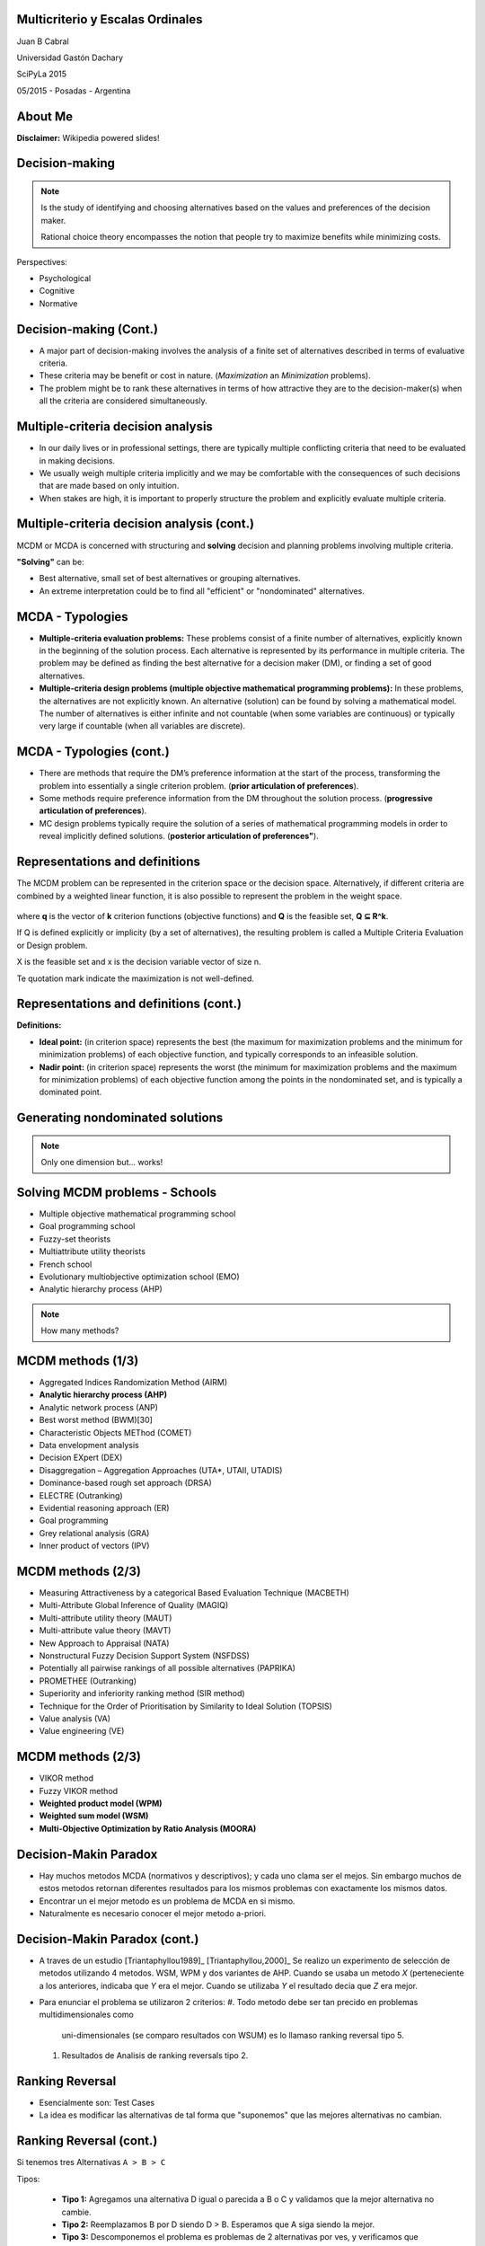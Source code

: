 .. =============================================================================
.. ICONS
.. =============================================================================




.. =============================================================================
.. CONTENT
.. =============================================================================

Multicriterio y Escalas Ordinales
---------------------------------

.. class:: center


.. image:: imgs/portada.jpg
    :align: center
    :scale: 200 %


.. class:: center

    Juan B Cabral


.. class:: center

    Universidad Gastón Dachary

    SciPyLa 2015

    05/2015 - Posadas - Argentina


About Me
--------

.. image:: imgs/intro_py-00a.png
    :align: center
    :scale: 20 %

.. class:: center

    **Disclaimer:** Wikipedia powered slides!


Decision-making
---------------

.. note::

    Is the study of identifying and choosing alternatives based on the values
    and preferences of the decision maker.

    Rational choice theory encompasses the notion that people try to maximize
    benefits while minimizing costs.


Perspectives:

- Psychological
- Cognitive
- Normative


Decision-making (Cont.)
-----------------------

-   A major part of decision-making involves the analysis of a finite set of
    alternatives described in terms of evaluative criteria.
-   These criteria may be benefit or cost in nature. (*Maximization* an
    *Minimization* problems).
-   The problem might be to rank these alternatives in terms of how attractive
    they are to the decision-maker(s) when all the criteria are considered
    simultaneously.


Multiple-criteria decision analysis
-----------------------------------

-   In our daily lives or in professional settings, there are typically
    multiple conflicting criteria that need to be evaluated in
    making decisions.
-   We usually weigh multiple criteria implicitly and we may be comfortable
    with the consequences of such decisions that are made based on only
    intuition.
-   When stakes are high, it is important to properly structure the problem
    and explicitly evaluate multiple criteria.


Multiple-criteria decision analysis (cont.)
-------------------------------------------

MCDM or MCDA is concerned with structuring and **solving** decision and
planning problems involving multiple criteria.

**"Solving"** can be:

-   Best alternative, small set of best alternatives or grouping
    alternatives.
-   An extreme interpretation could be to find all "efficient" or
    "nondominated" alternatives.



MCDA - Typologies
-----------------

-   **Multiple-criteria evaluation problems:** These problems consist of a
    finite number of alternatives, explicitly known in the beginning of the
    solution process. Each alternative is represented by its performance in
    multiple criteria. The problem may be defined as finding the best
    alternative for a decision maker (DM), or finding a set of good
    alternatives.
-   **Multiple-criteria design problems (multiple objective mathematical**
    **programming problems):** In these problems, the alternatives are not
    explicitly known. An alternative (solution) can be found by solving a
    mathematical model. The number of alternatives is either infinite and
    not countable (when some variables are continuous) or typically very
    large if countable (when all variables are discrete).


MCDA - Typologies (cont.)
-------------------------

-   There are methods that require the DM’s preference information at the start
    of the process, transforming the problem into essentially a single criterion problem.
    (**prior articulation of preferences**).
-   Some methods require preference information from the DM throughout the solution process.
    (**progressive articulation of preferences**).
-   MC design problems typically require the solution of a series of
    mathematical programming models in order to reveal implicitly defined solutions.
    (**posterior articulation of preferences"**).

Representations and definitions
-------------------------------

The MCDM problem can be represented in the criterion space or the decision
space. Alternatively, if different criteria are combined by a weighted linear
function, it is also possible to represent the problem in the weight space.

.. figure:: imgs/space_def.png
    :align: center
    :scale: 70 %

where **q** is the vector of **k** criterion functions
(objective functions) and **Q** is the feasible set, **Q ⊆ R^k**.

If Q is defined explicitly or implicity (by a set of alternatives),
the resulting problem is called a Multiple Criteria Evaluation or Design
problem.

X is the feasible set and x is the decision variable vector of size n.

Te quotation mark indicate the maximization is not well-defined.


Representations and definitions (cont.)
---------------------------------------

.. image:: imgs/space_dem.png
    :align: center
    :scale: 30 %

**Definitions:**

.. image:: imgs/4def.png
    :align: center
    :scale: 50 %

-   **Ideal point:** (in criterion space) represents the best (the maximum for
    maximization problems and the minimum for minimization problems) of each
    objective function, and typically corresponds to an infeasible solution.
-   **Nadir point:** (in criterion space) represents the worst (the minimum
    for maximization problems and the maximum for minimization problems) of
    each objective function among the points in the nondominated set, and is
    typically a dominated point.


Generating nondominated solutions
---------------------------------

.. note::

    .. class:: center

        .. image:: imgs/wsum.png
            :align: center
            :scale: 90 %

        Only one dimension but... works!


Solving MCDM problems - Schools
-------------------------------

-   Multiple objective mathematical programming school
-   Goal programming school
-   Fuzzy-set theorists
-   Multiattribute utility theorists
-   French school
-   Evolutionary multiobjective optimization school (EMO)
-   Analytic hierarchy process (AHP)

.. note::

    .. class:: center

        How many methods?


MCDM methods (1/3)
------------------

-   Aggregated Indices Randomization Method (AIRM)
-   **Analytic hierarchy process (AHP)**
-   Analytic network process (ANP)
-   Best worst method (BWM)[30]
-   Characteristic Objects METhod (COMET)
-   Data envelopment analysis
-   Decision EXpert (DEX)
-   Disaggregation – Aggregation Approaches (UTA*, UTAII, UTADIS)
-   Dominance-based rough set approach (DRSA)
-   ELECTRE (Outranking)
-   Evidential reasoning approach (ER)
-   Goal programming
-   Grey relational analysis (GRA)
-   Inner product of vectors (IPV)


MCDM methods (2/3)
------------------

-   Measuring Attractiveness by a categorical Based Evaluation Technique (MACBETH)
-   Multi-Attribute Global Inference of Quality (MAGIQ)
-   Multi-attribute utility theory (MAUT)
-   Multi-attribute value theory (MAVT)
-   New Approach to Appraisal (NATA)
-   Nonstructural Fuzzy Decision Support System (NSFDSS)
-   Potentially all pairwise rankings of all possible alternatives (PAPRIKA)
-   PROMETHEE (Outranking)
-   Superiority and inferiority ranking method (SIR method)
-   Technique for the Order of Prioritisation by Similarity to Ideal Solution (TOPSIS)
-   Value analysis (VA)
-   Value engineering (VE)


MCDM methods (2/3)
------------------

-   VIKOR method
-   Fuzzy VIKOR method
-   **Weighted product model (WPM)**
-   **Weighted sum model (WSM)**
-   **Multi-Objective Optimization by Ratio Analysis (MOORA)**


Decision-Makin Paradox
----------------------

-   Hay muchos metodos MCDA (normativos y descriptivos); y cada uno clama ser
    el mejos. Sin embargo muchos de estos metodos retornan diferentes resultados
    para los mismos problemas con exactamente los mismos datos.
-   Encontrar un el mejor metodo es un problema de MCDA en si mismo.
-   Naturalmente es necesario conocer el mejor metodo a-priori.


Decision-Makin Paradox (cont.)
------------------------------

-   A traves de un estudio [Triantaphyllou1989]_ [Triantaphyllou,2000]_
    Se realizo un experimento de selección de metodos utilizando 4 metodos.
    WSM, WPM y dos variantes de AHP. Cuando se usaba un metodo *X*
    (perteneciente a los anteriores, indicaba que *Y* era el mejor. Cuando se
    utilizaba *Y* el resultado decia que *Z* era mejor.
-   Para enunciar el problema se utilizaron 2 criterios:
    #.  Todo metodo debe ser tan precido en problemas multidimensionales como
        uni-dimensionales (se comparo resultados con WSUM) es lo llamaso
        ranking reversal tipo 5.
    #.  Resultados de Analisis de ranking reversals tipo 2.


Ranking Reversal
----------------

-   Esencialmente son: Test Cases
-   La idea es modificar las alternativas de tal forma que "suponemos" que las
    mejores alternativas no cambian.


Ranking Reversal (cont.)
------------------------

Si tenemos tres Alternativas ``A > B > C``

Tipos:

    -   **Tipo 1:** Agregamos una alternativa D igual o parecida a B o C y
        validamos que la mejor alternativa no cambie.
    -   **Tipo 2:** Reemplazamos B por D siendo D > B. Esperamos que A
        siga siendo la mejor.
    -   **Tipo 3:** Descomponemos el problema es problemas de 2 alternativas
        por ves, y verificamos que ninguno de ellos no se contradiga con el
        problema mayor.
    -   **Tipo 4:** Igual al tipo 3 pero solo comparamos entre ellos ignorando
        el general.
    -   **Tipo 5:** Comparaciones unidimensionales vs multidimensionales.


Ranking Reversal (cont.)
------------------------

-   Puede que una falla en un ranking reversal sea un resultado deseado.
-   Se da en situaciones racionales.
-   Conjetura: Intuyo que pasa en Machine Learning.

Ejemplo:

    - Un comprador M1 que le gusta el lujo, Un comprador M2 que no tiene
      dinero.
    - Un auto A1 lujoso y caro y un auto A2 barato y con poco confort.
    - ``M1 = A1 > A2`` y ``M2 = A2 > A1``



¿Preguntas?
-----------

    - Charla:
    - Contactos:
        - `jbcabral.com <http://jbcabral.com>`_
        - Juan B Cabral <`jbc.develop@gmail.com <mailto:jbc.develop@gmail.com>`_>




